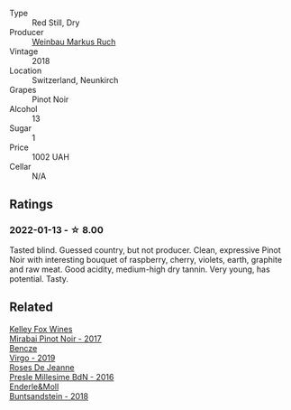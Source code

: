 :PROPERTIES:
:ID:                     8a82b22f-15cc-49f4-8768-68a04d980e1e
:END:
#+attr_html: :class wine-main-image
[[file:/images/a6/049624-d554-4a4c-ab3c-eb1af3efcef0/2022-01-16-12-37-59-F06178D8-680E-4053-8D1F-F7D3DDD8DA18-1-105-c.webp]]

- Type :: Red Still, Dry
- Producer :: [[barberry:/producers/63bc4f28-ab71-47ff-95c5-4d484eeb2b95][Weinbau Markus Ruch]]
- Vintage :: 2018
- Location :: Switzerland, Neunkirch
- Grapes :: Pinot Noir
- Alcohol :: 13
- Sugar :: 1
- Price :: 1002 UAH
- Cellar :: N/A

** Ratings
:PROPERTIES:
:ID:                     5b30fb9a-c0b7-4ba0-bea8-a0762f4455be
:END:

*** 2022-01-13 - ☆ 8.00
:PROPERTIES:
:ID:                     3a55ac1a-d11e-46df-8ac9-f2f087ea6e0a
:END:

Tasted blind. Guessed country, but not producer. Clean, expressive Pinot Noir with interesting bouquet of raspberry, cherry, violets, earth, graphite and raw meat. Good acidity, medium-high dry tannin. Very young, has potential. Tasty.

** Related
:PROPERTIES:
:ID:                     8a81a8d6-722f-4ddf-b6bd-b4eb6655f82c
:END:

#+begin_export html
<div class="flex-container">
  <a class="flex-item flex-item-left" href="/wines/1588f9ec-1616-449b-aaac-9d7a0de06655.html">
    <img class="flex-bottle" src="/images/15/88f9ec-1616-449b-aaac-9d7a0de06655/2022-01-16-12-25-14-66975C43-3FDC-4319-891F-AEE7707C3315-1-105-c.webp"></img>
    <section class="h text-small text-lighter">Kelley Fox Wines</section>
    <section class="h text-bolder">Mirabai Pinot Noir - 2017</section>
  </a>

  <a class="flex-item flex-item-right" href="/wines/a148cf28-b949-4fd1-80c2-98f03dde6191.html">
    <img class="flex-bottle" src="/images/a1/48cf28-b949-4fd1-80c2-98f03dde6191/2022-01-16-12-19-55-3BA53028-E64E-453E-8756-1A7D742055A4-1-105-c.webp"></img>
    <section class="h text-small text-lighter">Bencze</section>
    <section class="h text-bolder">Virgo - 2019</section>
  </a>

  <a class="flex-item flex-item-left" href="/wines/c1d0ba4c-5caf-45ce-b242-9104dfb15ad7.html">
    <img class="flex-bottle" src="/images/c1/d0ba4c-5caf-45ce-b242-9104dfb15ad7/2022-01-16-12-00-24-94820C26-305A-4E0B-98D1-D0859D387782-1-105-c.webp"></img>
    <section class="h text-small text-lighter">Roses De Jeanne</section>
    <section class="h text-bolder">Presle Millesime BdN - 2016</section>
  </a>

  <a class="flex-item flex-item-right" href="/wines/cc578854-bc1a-461b-a0e7-b014793711c3.html">
    <img class="flex-bottle" src="/images/cc/578854-bc1a-461b-a0e7-b014793711c3/2022-01-16-12-36-48-4ECE106E-E04A-4E82-BB5F-91D76ACCEF47-1-105-c.webp"></img>
    <section class="h text-small text-lighter">Enderle&Moll</section>
    <section class="h text-bolder">Buntsandstein - 2018</section>
  </a>

</div>
#+end_export
